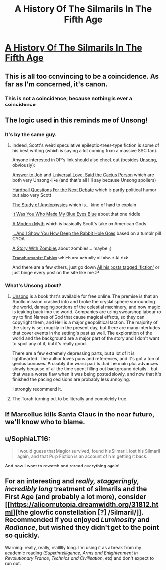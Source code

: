 #+TITLE: A History Of The Silmarils In The Fifth Age

* [[http://slatestarcodex.com/2017/12/26/a-history-of-the-silmarils-in-the-fifth-age/][A History Of The Silmarils In The Fifth Age]]
:PROPERTIES:
:Author: Tenobrus
:Score: 73
:DateUnix: 1514341867.0
:DateShort: 2017-Dec-27
:END:

** This is all too convincing to be a coincidence. As far as I'm concerned, it's canon.
:PROPERTIES:
:Author: skadefryd
:Score: 16
:DateUnix: 1514354682.0
:DateShort: 2017-Dec-27
:END:

*** This is not a coincidence, because nothing is ever a coincidence
:PROPERTIES:
:Author: TempAccountIgnorePls
:Score: 22
:DateUnix: 1514397468.0
:DateShort: 2017-Dec-27
:END:


** The logic used in this reminds me of Unsong!
:PROPERTIES:
:Author: Xenophyophore
:Score: 11
:DateUnix: 1514346388.0
:DateShort: 2017-Dec-27
:END:

*** It's by the same guy.
:PROPERTIES:
:Author: RiOrius
:Score: 17
:DateUnix: 1514347071.0
:DateShort: 2017-Dec-27
:END:

**** Indeed, Scott's weird speculative epileptic-trees-type fiction is some of his best writing (which is saying a lot coming from a massive SSC fan).

Anyone interested in OP's link should also check out (besides [[http://unsongbook.com/][Unsong]], obviously):

[[http://slatestarcodex.com/2015/03/15/answer-to-job/][Answer to Job]] and [[http://slatestarcodex.com/2015/04/21/universal-love-said-the-cactus-person/][Universal Love, Said the Cactus Person]] which are both very Unsong-like (and that's all I'll say because Unsong spoilers)

[[http://slatestarcodex.com/2015/11/16/hardball-questions-for-the-next-debate/][Hardball Questions For the Next Debate]] which is partly political humor but also very Scott

[[http://slatestarcodex.com/2014/04/03/the-study-of-anglophysics/][The Study of Anglophysics]] which is... kind of hard to explain

[[http://slatestarcodex.com/2015/10/15/it-was-you-who-made-my-blue-eyes-blue/][It Was You Who Made My Blue Eyes Blue]] about that one riddle

[[http://slatestarcodex.com/2017/02/27/a-modern-myth/][A Modern Myth]] which is basically Scott's take on American Gods

[[http://slatestarcodex.com/2015/06/02/and-i-show-you-how-deep-the-rabbit-hole-goes/][...And I Show You How Deep the Rabbit Hole Goes]] based on a tumblr pill CYOA

[[http://slatestarcodex.com/2014/12/07/a-story-with-zombies/][A Story With Zombies]] about zombies... maybe ;)

[[http://slatestarcodex.com/2013/05/27/transhumanist-fables/][Transhumanist Fables]] which are actually all about AI risk

And there are a few others, just go down [[http://slatestarcodex.com/tag/fiction/][All his posts tagged 'fiction']] or just binge every post on the site like me :P
:PROPERTIES:
:Author: blast_ended_sqrt
:Score: 32
:DateUnix: 1514356412.0
:DateShort: 2017-Dec-27
:END:


*** What's Unsong about?
:PROPERTIES:
:Author: SkyTroupe
:Score: 2
:DateUnix: 1514410755.0
:DateShort: 2017-Dec-28
:END:

**** [[http://unsongbook.com/][Unsong]] is a book that's available for free online. The premise is that an Apollo mission crashed into and broke the crystal sphere surrounding the world, damaging portions of the celestial machinery, and now magic is leaking back into the world. Companies are using sweatshop labour to try to find Names of God that cause magical effects, so they can copyright them, and Hell is a major geopolitical faction. The majority of the story is set roughly in the present day, but there are many interludes that cover events in the setting's past as well. The exploration of the world and the background are a major part of the story and I don't want to spoil any of it, but it's really good.

There are a few extremely depressing parts, but a lot of it is lighthearted. The author loves puns and references, and it's got a ton of genius bonuses. Probably the worst part is that the main plot advances slowly because of all the time spent filling out background details - but that was a worse flaw when it was being posted slowly, and now that it's finished the pacing decisions are probably less annoying.

I strongly recommend it.
:PROPERTIES:
:Author: Escapement
:Score: 11
:DateUnix: 1514411275.0
:DateShort: 2017-Dec-28
:END:


**** The Torah turning out to be literally and completely true.
:PROPERTIES:
:Author: Xenophyophore
:Score: 2
:DateUnix: 1514437070.0
:DateShort: 2017-Dec-28
:END:


** If Marsellus kills Santa Claus in the near future, we'll know who to blame.
:PROPERTIES:
:Author: dspeyer
:Score: 6
:DateUnix: 1514395290.0
:DateShort: 2017-Dec-27
:END:


** u/SophiaLT16:
#+begin_quote
  I would guess that Maglor survived, found his Silmaril, lost his Silmaril again, and that Pulp Fiction is an account of him getting it back.
#+end_quote

And now I want to rewatch and reread everything again!
:PROPERTIES:
:Author: SophiaLT16
:Score: 2
:DateUnix: 1514395178.0
:DateShort: 2017-Dec-27
:END:


** For an interesting and /really, staggeringly, incredibly long/ treatment of silmarils and the First Age (and probably a lot more), consider [[https://alicornutopia.dreamwidth.org/31812.html][the glowfic constellation [?] /Silmaril/]]. Recommended if you enjoyed /Luminosity/ and /Radiance/, but wished they didn't get to the point so quickly.

Warning: really, really, reallllly long. I'm using it as a break from my academic reading (/Superintelligence/, /Arms and Enlightenment in Revolutionary France/, /Technics and Civilisation/, etc) and don't expect to run out.
:PROPERTIES:
:Author: PeridexisErrant
:Score: 2
:DateUnix: 1514687989.0
:DateShort: 2017-Dec-31
:END:
